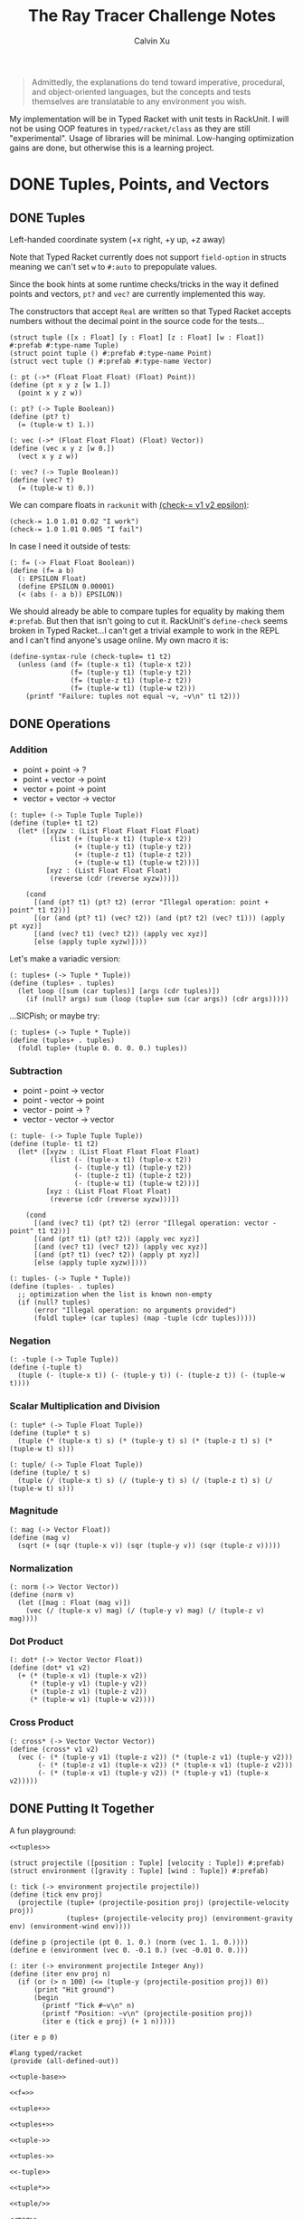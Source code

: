 #+STARTUP: show2levels
#+TITLE:     The Ray Tracer Challenge Notes
#+AUTHOR:    Calvin Xu
#+EMAIL:     calvinxu806@gmail.com

#+begin_quote
Admittedly, the explanations do tend toward imperative, procedural, and object-oriented languages, but the concepts and tests themselves are translatable to any environment you wish.
#+end_quote

My implementation will be in Typed Racket with unit tests in RackUnit. I will not be using OOP features in ~typed/racket/class~ as they are still "experimental". Usage of libraries will be minimal. Low-hanging optimization gains are done, but otherwise this is a learning project.

* DONE Tuples, Points, and Vectors
:PROPERTIES:
:ACTIVATED: [2022-07-30]
:END:
** DONE Tuples
:PROPERTIES:
:ACTIVATED: [2022-07-30]
:END:
Left-handed coordinate system (+x right, +y up, +z away)

Note that Typed Racket currently does not support ~field-option~ in structs meaning we can't set ~w~ to ~#:auto~ to prepopulate values.

Since the book hints at some runtime checks/tricks in the way it defined points and vectors, ~pt?~ and ~vec?~ are currently implemented this way.

The constructors that accept ~Real~ are written so that Typed Racket accepts numbers without the decimal point in the source code for the tests...

#+NAME: tuple-base
#+BEGIN_SRC racket :noweb yes
(struct tuple ([x : Float] [y : Float] [z : Float] [w : Float]) #:prefab #:type-name Tuple)
(struct point tuple () #:prefab #:type-name Point)
(struct vect tuple () #:prefab #:type-name Vector)

(: pt (->* (Float Float Float) (Float) Point))
(define (pt x y z [w 1.])
  (point x y z w))

(: pt? (-> Tuple Boolean))
(define (pt? t)
  (= (tuple-w t) 1.))

(: vec (->* (Float Float Float) (Float) Vector))
(define (vec x y z [w 0.])
  (vect x y z w))

(: vec? (-> Tuple Boolean))
(define (vec? t)
  (= (tuple-w t) 0.))
#+END_SRC

We can compare floats in ~rackunit~ with [[https://docs.racket-lang.org/rackunit/api.html#(def._((lib._rackunit/main..rkt)._check-~3d))][(check-= v1 v2 epsilon)]]:

#+begin_example
(check-= 1.0 1.01 0.02 "I work")
(check-= 1.0 1.01 0.005 "I fail")
#+end_example

In case I need it outside of tests:

#+NAME: f=
#+BEGIN_SRC racket :noweb yes
(: f= (-> Float Float Boolean))
(define (f= a b)
  (: EPSILON Float)
  (define EPSILON 0.00001)
  (< (abs (- a b)) EPSILON))
#+END_SRC

We should already be able to compare tuples for equality by making them ~#:prefab~. But then that isn't going to cut it. RackUnit's ~define-check~ seems broken in Typed Racket...I can't get a trivial example to work in the REPL and I can't find anyone's usage online. My own macro it is:

#+NAME: check-tuple=
#+BEGIN_SRC racket :noweb yes
(define-syntax-rule (check-tuple= t1 t2)
  (unless (and (f= (tuple-x t1) (tuple-x t2))
               (f= (tuple-y t1) (tuple-y t2))
               (f= (tuple-z t1) (tuple-z t2))
               (f= (tuple-w t1) (tuple-w t2)))
    (printf "Failure: tuples not equal ~v, ~v\n" t1 t2)))
#+END_SRC

** DONE Operations
:PROPERTIES:
:ACTIVATED: [2022-07-30]
:END:
*** Addition
- point + point -> ?
- point + vector -> point
- vector + point -> point
- vector + vector -> vector

#+NAME: tuple+
#+BEGIN_SRC racket :noweb yes
(: tuple+ (-> Tuple Tuple Tuple))
(define (tuple+ t1 t2)
  (let* ([xyzw : (List Float Float Float Float)
          (list (+ (tuple-x t1) (tuple-x t2))
                (+ (tuple-y t1) (tuple-y t2))
                (+ (tuple-z t1) (tuple-z t2))
                (+ (tuple-w t1) (tuple-w t2)))]
         [xyz : (List Float Float Float)
          (reverse (cdr (reverse xyzw)))])

    (cond
      [(and (pt? t1) (pt? t2) (error "Illegal operation: point + point" t1 t2))]
      [(or (and (pt? t1) (vec? t2)) (and (pt? t2) (vec? t1))) (apply pt xyz)]
      [(and (vec? t1) (vec? t2)) (apply vec xyz)]
      [else (apply tuple xyzw)])))
#+END_SRC

Let's make a variadic version:

#+BEGIN_SRC racket :noweb yes
(: tuples+ (-> Tuple * Tuple))
(define (tuples+ . tuples)
  (let loop ([sum (car tuples)] [args (cdr tuples)])
    (if (null? args) sum (loop (tuple+ sum (car args)) (cdr args)))))
#+END_SRC

...SICPish; or maybe try:

#+NAME: tuples+
#+BEGIN_SRC racket :noweb yes
(: tuples+ (-> Tuple * Tuple))
(define (tuples+ . tuples)
  (foldl tuple+ (tuple 0. 0. 0. 0.) tuples))
#+END_SRC

*** Subtraction
- point - point -> vector
- point - vector -> point
- vector - point -> ?
- vector - vector -> vector

#+NAME: tuple-
#+BEGIN_SRC racket :noweb yes
(: tuple- (-> Tuple Tuple Tuple))
(define (tuple- t1 t2)
  (let* ([xyzw : (List Float Float Float Float)
          (list (- (tuple-x t1) (tuple-x t2))
                (- (tuple-y t1) (tuple-y t2))
                (- (tuple-z t1) (tuple-z t2))
                (- (tuple-w t1) (tuple-w t2)))]
         [xyz : (List Float Float Float)
          (reverse (cdr (reverse xyzw)))])

    (cond
      [(and (vec? t1) (pt? t2) (error "Illegal operation: vector - point" t1 t2))]
      [(and (pt? t1) (pt? t2)) (apply vec xyz)]
      [(and (vec? t1) (vec? t2)) (apply vec xyz)]
      [(and (pt? t1) (vec? t2)) (apply pt xyz)]
      [else (apply tuple xyzw)])))
#+END_SRC

#+NAME: tuples-
#+BEGIN_SRC racket :noweb yes
(: tuples- (-> Tuple * Tuple))
(define (tuples- . tuples)
  ;; optimization when the list is known non-empty
  (if (null? tuples)
      (error "Illegal operation: no arguments provided")
      (foldl tuple+ (car tuples) (map -tuple (cdr tuples)))))
#+END_SRC

*** Negation
#+NAME: -tuple
#+BEGIN_SRC racket :noweb yes
(: -tuple (-> Tuple Tuple))
(define (-tuple t)
  (tuple (- (tuple-x t)) (- (tuple-y t)) (- (tuple-z t)) (- (tuple-w t))))
#+END_SRC

*** Scalar Multiplication and Division
#+NAME: tuple*
#+BEGIN_SRC racket :noweb yes
(: tuple* (-> Tuple Float Tuple))
(define (tuple* t s)
  (tuple (* (tuple-x t) s) (* (tuple-y t) s) (* (tuple-z t) s) (* (tuple-w t) s)))
#+END_SRC

#+NAME: tuple/
#+BEGIN_SRC racket :noweb yes
(: tuple/ (-> Tuple Float Tuple))
(define (tuple/ t s)
  (tuple (/ (tuple-x t) s) (/ (tuple-y t) s) (/ (tuple-z t) s) (/ (tuple-w t) s)))
#+END_SRC

*** Magnitude
#+NAME: mag
#+BEGIN_SRC racket :noweb yes
(: mag (-> Vector Float))
(define (mag v)
  (sqrt (+ (sqr (tuple-x v)) (sqr (tuple-y v)) (sqr (tuple-z v)))))
#+END_SRC

*** Normalization
#+NAME: norm
#+BEGIN_SRC racket :noweb yes
(: norm (-> Vector Vector))
(define (norm v)
  (let ([mag : Float (mag v)])
    (vec (/ (tuple-x v) mag) (/ (tuple-y v) mag) (/ (tuple-z v) mag))))
#+END_SRC

*** Dot Product
#+NAME: dot*
#+BEGIN_SRC racket :noweb yes
(: dot* (-> Vector Vector Float))
(define (dot* v1 v2)
  (+ (* (tuple-x v1) (tuple-x v2))
     (* (tuple-y v1) (tuple-y v2))
     (* (tuple-z v1) (tuple-z v2))
     (* (tuple-w v1) (tuple-w v2))))
#+END_SRC

*** Cross Product
#+NAME: cross*
#+BEGIN_SRC racket :noweb yes
(: cross* (-> Vector Vector Vector))
(define (cross* v1 v2)
  (vec (- (* (tuple-y v1) (tuple-z v2)) (* (tuple-z v1) (tuple-y v2)))
       (- (* (tuple-z v1) (tuple-x v2)) (* (tuple-x v1) (tuple-z v2)))
       (- (* (tuple-x v1) (tuple-y v2)) (* (tuple-y v1) (tuple-x v2)))))
#+END_SRC

** DONE Putting It Together
:PROPERTIES:
:ACTIVATED: [2022-07-31]
:END:
A fun playground:

#+BEGIN_SRC racket :noweb yes
<<tuples>>

(struct projectile ([position : Tuple] [velocity : Tuple]) #:prefab)
(struct environment ([gravity : Tuple] [wind : Tuple]) #:prefab)

(: tick (-> environment projectile projectile))
(define (tick env proj)
  (projectile (tuple+ (projectile-position proj) (projectile-velocity proj))
              (tuples+ (projectile-velocity proj) (environment-gravity env) (environment-wind env))))

(define p (projectile (pt 0. 1. 0.) (norm (vec 1. 1. 0.))))
(define e (environment (vec 0. -0.1 0.) (vec -0.01 0. 0.)))

(: iter (-> environment projectile Integer Any))
(define (iter env proj n)
  (if (or (> n 100) (<= (tuple-y (projectile-position proj)) 0))
      (print "Hit ground")
      (begin
        (printf "Tick #~v\n" n)
        (printf "Position: ~v\n" (projectile-position proj))
        (iter e (tick e proj) (+ 1 n)))))

(iter e p 0)
#+END_SRC

#+RESULTS:
#+begin_example
Tick #0
Position: '#s((point tuple 4) 0.0 1.0 0.0 1.0)
Tick #1
Position: '#s((point tuple 4) 0.7071067811865475 1.7071067811865475 0.0 1.0)
Tick #2
Position: '#s((point tuple 4) 1.404213562373095 2.314213562373095 0.0 1.0)
Tick #3
Position: '#s((point tuple 4) 2.0913203435596426 2.821320343559642 0.0 1.0)
Tick #4
Position: '#s((point tuple 4) 2.7684271247461902 3.2284271247461898 0.0 1.0)
Tick #5
Position: '#s((point tuple 4) 3.4355339059327377 3.5355339059327373 0.0 1.0)
Tick #6
Position: '#s((point tuple 4) 4.092640687119285 3.7426406871192848 0.0 1.0)
Tick #7
Position: '#s((point tuple 4) 4.739747468305833 3.849747468305832 0.0 1.0)
Tick #8
Position: '#s((point tuple 4) 5.37685424949238 3.85685424949238 0.0 1.0)
Tick #9
Position: '#s((point tuple 4) 6.003961030678928 3.7639610306789275 0.0 1.0)
Tick #10
Position: '#s((point tuple 4) 6.621067811865475 3.571067811865475 0.0 1.0)
Tick #11
Position: '#s((point tuple 4) 7.228174593052023 3.2781745930520225 0.0 1.0)
Tick #12
Position: '#s((point tuple 4) 7.82528137423857 2.88528137423857 0.0 1.0)
Tick #13
Position: '#s((point tuple 4) 8.412388155425118 2.3923881554251176 0.0 1.0)
Tick #14
Position: '#s((point tuple 4) 8.989494936611665 1.7994949366116653 0.0 1.0)
Tick #15
Position: '#s((point tuple 4) 9.556601717798213 1.1066017177982128 0.0 1.0)
Tick #16
Position: '#s((point tuple 4) 10.11370849898476 0.3137084989847604 0.0 1.0)
"Hit ground"
#+end_example

#+NAME: tuples
#+BEGIN_SRC racket :noweb yes :tangle tuples.rkt
#lang typed/racket
(provide (all-defined-out))

<<tuple-base>>

<<f=>>

<<tuple+>>

<<tuples+>>

<<tuple->>

<<tuples->>

<<-tuple>>

<<tuple*>>

<<tuple/>>

<<mag>>

<<norm>>

<<dot*>>

<<cross*>>
#+END_SRC

#+BEGIN_SRC racket :noweb yes :tangle tests/tuples-test.rkt
#lang typed/racket
(require typed/rackunit
         typed/rackunit/text-ui
         "../tuples.rkt")

(define-syntax-rule (check-tuple= t1 t2)
  (unless (and (f= (tuple-x t1) (tuple-x t2))
               (f= (tuple-y t1) (tuple-y t2))
               (f= (tuple-z t1) (tuple-z t2))
               (f= (tuple-w t1) (tuple-w t2)))
    (printf "Failure: tuples not equal ~v, ~v\n" t1 t2)))

(define tuples-test
  (test-suite
   "Tuples, Points, and Vectors"
   (test-case "tuple-base"
              (define a (tuple 4.3 -4.2 3.1 1.0))
              (check-equal? (tuple-x a) 4.3)
              (check-equal? (tuple-y a) -4.2)
              (check-equal? (tuple-z a) 3.1)
              (check-equal? (tuple-w a) 1.0)
              (check-true (pt? a))
              (check-false (vec? a))
              (define b (tuple 4.3 -4.2 3.1 0.0))
              (check-equal? (tuple-x b) 4.3)
              (check-equal? (tuple-y b) -4.2)
              (check-equal? (tuple-z b) 3.1)
              (check-equal? (tuple-w b) 0.0)
              (check-false (pt? b))
              (check-true (vec? b))
              (define c (pt 4. -4. 3.))
              (check-tuple= c (tuple 4. -4. 3. 1.))
              (define d (vec 4. -4. 3.))
              (check-tuple= d (tuple 4. -4. 3. 0.)))
   (test-case "addition"
              (check-tuple= (tuple+ (tuple 3. -2. 5. 1.) (tuple -2. 3. 1. 0.)) (tuple 1. 1. 6. 1.))
              (check-tuple= (tuples+ (tuple 3. -2. 5. 1.)) (tuple 3. -2. 5. 1.))
              (check-tuple= (tuples+ (tuple 3. -2. 5. 1.) (tuple -2. 3. 1. 0.)) (tuple 1. 1. 6. 1.))
              (check-tuple= (tuples+ (tuple 3. -2. 5. 1.) (tuple -2. 3. 1. 0.) (tuple 1. 1. 1. 0.))
                            (tuple 2. 2. 7. 1.)))
   (test-case "subtraction"
              (check-tuple= (tuple- (pt 3. 2. 1.) (pt 5. 6. 7.)) (vec -2. -4. -6.))
              (check-tuple= (tuples- (tuple 3. -2. 5. 1.)) (tuple 3. -2. 5. 1.))
              (check-tuple= (tuples- (tuple 3. -2. 5. 1.) (tuple -2. 3. 1. 0.)) (tuple 5. -5. 4. 1.))
              (check-tuple= (tuples- (tuple 3. -2. 5. 1.) (tuple -2. 3. 1. 0.) (tuple 1. 1. 1. 1.))
                            (tuple 4. -6. 3. 0.)))
   (test-case "negation"
              (check-tuple= (tuple- (vec 0. 0. 0.) (vec 1. -2. 3.)) (vec -1. 2. -3.))
              (check-tuple= (-tuple (tuple 1. -2. 3. -4.)) (tuple -1. 2. -3. 4.)))
   (test-case "multiplication and division"
              (define a (tuple 1. -2. 3. -4.))
              (check-tuple= (tuple* a 3.5) (tuple 3.5 -7.0 10.5 -14.0))
              (check-tuple= (tuple* a 0.5) (tuple 0.5 -1.0 1.5 -2.0))
              (check-tuple= (tuple/ (tuple 1.0 -2. 3.0 -4.) 2.) (tuple 0.5 -1. 1.5 -2.)))
   (test-case "magnitude"
              (check-= (mag (vec 1. 0. 0.)) 1. 0.00001)
              (check-= (mag (vec 0. 1. 0.)) 1. 0.00001)
              (check-= (mag (vec 0. 0. 1.)) 1. 0.00001)
              (check-= (mag (vec 1. 2. 3.)) (sqrt 14.) 0.00001)
              (check-= (mag (vec -1. -2. -3.)) (sqrt 14.) 0.00001))
   (test-case "normalization"
              (check-tuple= (norm (vec 4. 0. 0.)) (vec 1. 0. 0.))
              (check-tuple= (norm (vec 1. 2. 3.)) (vec 0.26726 0.53452 0.80178)))
   (test-case "dot product" (check-= (dot* (vec 1. 2. 3.) (vec 2. 3. 4.)) 20. 0.00001))
   (test-case "cross product"
              (check-tuple= (cross* (vec 1. 2. 3.) (vec 2. 3. 4.)) (vec -1. 2. -1.))
              (check-tuple= (cross* (vec 2. 3. 4.) (vec 1. 2. 3.)) (vec 1. -2. 1.)))))

(run-tests tuples-test)
#+END_SRC

* DONE Drawing on a Canvas
:PROPERTIES:
:ACTIVATED: [2022-08-02]
:END:
** DONE Representing Colors
#+NAME: color-base
#+BEGIN_SRC racket :noweb yes
(struct color ([r : Float] [g : Float] [b : Float]) #:prefab #:type-name Color)

(: color->string (->* (Color) (Exact-Nonnegative-Integer) String))
(define (color->string color [max_color_val 255])
  (: scale (-> Float Integer))
  (define (scale frac)
    (exact-round (cast (* (max 0 (min 1.0 frac)) max_color_val) Float)))
  (string-append (number->string (scale (color-r color)))
                 " "
                 (number->string (scale (color-g color)))
                 " "
                 (number->string (scale (color-b color)))
                 " "))
#+END_SRC

#+NAME: check-color=
#+BEGIN_SRC racket :noweb yes
(define-syntax-rule (check-color= c1 c2)
  (unless (and (f= (color-r c1) (color-r c2))
               (f= (color-g c1) (color-g c2))
               (f= (color-b c1) (color-b c2)))
    (printf "Failure: colors not equal ~v, ~v\n" c1 c2)))
#+END_SRC

** DONE Implementing Color Operations
I'd rather not reuse the tuple implementations...
#+NAME: color-ops
#+BEGIN_SRC racket :noweb yes
(: color-op (-> (-> Float Float * Float) Color Color Color))
(define (color-op op c1 c2)
  (color (op (color-r c1) (color-r c2))
         (op (color-g c1) (color-g c2))
         (op (color-b c1) (color-b c2))))

(: color+ (-> Color Color Color))
(define (color+ c1 c2)
  (color-op + c1 c2))

(: color- (-> Color Color Color))
(define (color- c1 c2)
  (color-op - c1 c2))

(: color* (-> Color (U Color Float) Color))
(define (color* c arg)
  (color-op * c (if (color? arg) arg (color arg arg arg))))
#+END_SRC

** DONE Creating a Canvas
I got very tempted by  ~math/array~, but it might be more educational to build my own:

#+NAME: canvas-base
#+BEGIN_SRC racket :noweb yes
(struct _canvas
  ([width : Exact-Positive-Integer]
   [height : Exact-Positive-Integer]
   [pixels : (Mutable-Vectorof Color)]) #:prefab #:type-name Canvas)

(: canvas-width (-> Canvas Exact-Positive-Integer))
(define (canvas-width canvas)
  (_canvas-width canvas))

(: canvas-height (-> Canvas Exact-Positive-Integer))
(define (canvas-height canvas)
  (_canvas-height canvas))

(: canvas-pixels (-> Canvas (Mutable-Vectorof Color)))
(define (canvas-pixels canvas)
  (_canvas-pixels canvas))

(: canvas (-> Exact-Positive-Integer Exact-Positive-Integer Canvas))
(define (canvas width height)
  (_canvas width height (make-vector (* width height) (color 0. 0. 0.))))

(: pixel-at (-> Canvas Exact-Nonnegative-Integer Exact-Nonnegative-Integer Color))
(define (pixel-at canvas x y)
  (if (or (>= x (canvas-width canvas)) (>= y (canvas-height canvas)))
      (error "Illegal operation: access pixel out of bounds" x y)
      (vector-ref (canvas-pixels canvas) (+ (* y (canvas-width canvas)) x))))

(: set-pixel! (-> Canvas Exact-Nonnegative-Integer Exact-Nonnegative-Integer Color Void))
(define (set-pixel! canvas x y color)
  (if (or (>= x (canvas-width canvas)) (>= y (canvas-height canvas)))
      (error "Illegal operation: set pixel out of bounds" x y)
      (vector-set! (canvas-pixels canvas) (+ (* y (canvas-width canvas)) x) color)))
#+END_SRC

** DONE Saving a Canvas
PPM format specs: http://netpbm.sourceforge.net/doc/ppm.html

The following is very bad because I couldn't figure out a functional way of doing this.

#+NAME: canvas-save
#+BEGIN_SRC racket :noweb yes
(: serialize-canvas (->* (Canvas) (Exact-Nonnegative-Integer) String))
(define (serialize-canvas canvas [max_color_val 255])
  (define header
    (string-append "P3\n"
                   (number->string (canvas-width canvas))
                   " "
                   (number->string (canvas-height canvas))
                   "\n"
                   (number->string max_color_val)
                   "\n"))
  (define bitmap (vector-map (lambda ([x : Color]) (color->string x max_color_val)) (canvas-pixels canvas)))
  ;; color->string always adds whitespace at end
  ;; replace appropriate whitespaces with newlines
  (begin
    (let ([PIXELS_PER_ROW 6] [n (* (canvas-width canvas) (canvas-height canvas))])
      (for ([i (in-range n)])
        (when (or (= (add1 i) n) (= 0 (remainder (add1 i) PIXELS_PER_ROW)))
          (let ([curr (vector-ref bitmap i)])
            (vector-set! bitmap
                         i
                         (string-append (substring curr 0 (sub1 (string-length curr))) "\n"))))))
    (string-append header (string-append* (vector->list bitmap)))))

(: save-canvas (-> Canvas String Void))
(define (save-canvas canvas filename)
  (let ([out (open-output-file filename #:mode 'text #:exists 'replace)])
    (display (serialize-canvas canvas) out)
    (close-output-port out)))
#+END_SRC

#+BEGIN_SRC racket :noweb yes
#lang typed/racket
<<tuple-base>>
<<color-base>>
<<color-ops>>
<<canvas-base>>
<<canvas-save>>

(define c (canvas 5 3))
(set-pixel! c 0 0 (color 1.5 0 0))
(set-pixel! c 2 1 (color 0 0.5 0))
(set-pixel! c 4 2 (color -0.5 0 1))

(serialize-canvas c)
(save-canvas c "test.ppm")
#+END_SRC

#+RESULTS:
: "P3\n5 3\n255\n255 0 0 0 0 0 0 0 0 0 0 0 0 0 0 0 0 0\n0 0 0 0 128 0 0 0 0 0 0 0 0 0 0 0 0 0\n0 0 0 0 0 0 0 0 255\n"

** DONE Putting It Together
#+BEGIN_SRC racket :noweb yes
<<tuples>>
<<color-base>>
<<color-ops>>
<<canvas-base>>
<<canvas-save>>

(struct projectile ([position : Tuple] [velocity : Tuple]) #:prefab)
(struct environment ([gravity : Tuple] [wind : Tuple]) #:prefab)

(: tick (-> environment projectile projectile))
(define (tick env proj)
  (projectile (tuple+ (projectile-position proj) (projectile-velocity proj))
              (tuples+ (projectile-velocity proj) (environment-gravity env) (environment-wind env))))

(define p (projectile (pt 0. 1. 0.) (tuple* (norm (vec 1. 1.8 0.)) 11.25)))
(define e (environment (vec 0. -0.1 0.) (vec -0.01 0. 0.)))
(define c (canvas 900 550))

(: iter (-> environment projectile Canvas Integer Any))
(define (iter env proj canvas n)
  (if (or (> n 200) (<= (tuple-y (projectile-position proj)) 0))
      (begin
        (print "Hit ground")
        (save-canvas canvas "test.ppm"))
      (begin
        (printf "Tick #~v\n" n)
        (let ([position (projectile-position proj)]
              [flip (lambda ([y : Integer]) (- (canvas-height canvas) y))])
          (printf "Position: ~v\n" position)
          (set-pixel! canvas
                      (assert (max 0 (exact-round (tuple-x position))) nonnegative-integer?)
                      (assert (max 0 (flip (exact-round (tuple-y position)))) nonnegative-integer?)
                      (color 1. 0. 0.)))
        (iter e (tick e proj) canvas (+ 1 n)))))

(iter e p c 0)
#+END_SRC

#+NAME: canvas
#+BEGIN_SRC racket :noweb yes :tangle canvas.rkt
#lang typed/racket
(provide (except-out (all-defined-out) color-op))
(require "tuples.rkt")

<<color-base>>

<<check-color=>>

<<color-ops>>

<<canvas-base>>

<<canvas-save>>
#+END_SRC

#+BEGIN_SRC racket :noweb yes :tangle tests/canvas-test.rkt
#lang typed/racket
(require typed/rackunit
         typed/rackunit/text-ui
         "../tuples.rkt"
         "../canvas.rkt")

<<check-tuple=>>

(define canvas-test
  (test-suite
   "Drawing on a Canvas"
   (test-case "define color"
              (define c (color -0.5 0.4 1.7))
              (check-equal? (color-r c) -0.5)
              (check-equal? (color-g c) 0.4)
              (check-equal? (color-b c) 1.7))
   (test-case "add color"
              (define c1 (color 0.9 0.6 0.75))
              (define c2 (color 0.7 0.1 0.25))
              (check-color= (color+ c1 c2) (color 1.6 0.7 1.0)))
   (test-case "subtract color"
              (define c1 (color 0.9 0.6 0.75))
              (define c2 (color 0.7 0.1 0.25))
              (check-color= (color- c1 c2) (color 0.2 0.5 0.5)))
   (test-case "multiply color"
              (define c (color 0.2 0.3 0.4))
              (check-color= (color* c 2.) (color 0.4 0.6 0.8))
              (define c1 (color 1. 0.2 0.4))
              (define c2 (color 0.9 1. 0.1))
              (check-color= (color* c1 c2) (color 0.9 0.2 0.04)))
   (test-case "color to string"
              (define c (color 0.2 0.3 0.4))
              (check-equal? (color->string c) "51 76 102 "))
   (test-case "create and access canvas"
              (define c (canvas 10 20))
              (check-equal? (canvas-width c) 10)
              (check-equal? (canvas-height c) 20)
              (define red (color 1. 0. 0.))
              (set-pixel! c 2 3 red)
              (check-equal? (pixel-at c 2 3) red))
   (test-case
    "save canvas to ppm file"
    (define c (canvas 5 3))
    (set-pixel! c 0 0 (color 1.5 0. 0.))
    (set-pixel! c 2 1 (color 0. 0.5 0.))
    (set-pixel! c 4 2 (color -0.5 0. 1.))
    (check-equal?
     (serialize-canvas c)
     "P3\n5 3\n255\n255 0 0 0 0 0 0 0 0 0 0 0 0 0 0 0 0 0\n0 0 0 0 128 0 0 0 0 0 0 0 0 0 0 0 0 0\n0 0 0 0 0 0 0 0 255\n"))))

(run-tests canvas-test)
#+END_SRC

* DONE Matrices
:PROPERTIES:
:ACTIVATED: [2022-08-05]
:END:
** DONE Creating a Matrix
It might be a good idea to use ~FlVector~, but I still want to try multidimensional vectors...

#+NAME: matrix-base
#+BEGIN_SRC racket :noweb yes
(define-type Matrix (Immutable-Vectorof (Immutable-Vectorof Float)))

(: mat
   (-> Exact-Nonnegative-Integer
       Exact-Nonnegative-Integer
       (Immutable-Vectorof (Immutable-Vectorof Float))
       Matrix))
(define (mat m n rows)
  (if (and (= m (vector-length rows))
           (andmap (lambda ([x : Integer]) (= x n)) (vector->list (vector-map vector-length rows))))
      rows
      (error "Illegal operation: input not m by n 2D immutable vector" rows)))

(: mat-m (-> Matrix Exact-Nonnegative-Integer))
(define (mat-m mat)
  (vector-length mat))

(: mat-n (-> Matrix Exact-Nonnegative-Integer))
(define (mat-n mat)
  (vector-length (vector-ref mat 0)))

(: mat-entry (-> Matrix Exact-Nonnegative-Integer Exact-Nonnegative-Integer Float))
(define (mat-entry mat m n)
  (if (or (>= m (mat-m mat)) (>= n (mat-n mat)))
      (error "Illegal operation: access matrix element out of bounds")
      (vector-ref (vector-ref mat m) n)))

(: mat-row (-> Matrix Exact-Nonnegative-Integer (Immutable-Vectorof Float)))
(define (mat-row mat m)
  (vector-ref mat m))

(: mat-col (-> Matrix Exact-Nonnegative-Integer (Immutable-Vectorof Float)))
(define (mat-col mat n)
  (vector->immutable-vector
   (for/vector: : (Mutable-Vectorof Float)
                #:length (mat-m mat)
                ([row (in-vector mat)])
                (vector-ref row n))))

(: mat= (-> Matrix Matrix Boolean))
(define (mat= m1 m2)
  (for/and: : Boolean ([row1 (in-vector m1)] [row2 (in-vector m2)])
    (for/and: : Boolean ([col1 (in-vector row1)] [col2 (in-vector row2)])
      (f= col1 col2))))
#+END_SRC

A snippet to flatten a matrix into a 1D list if I ever need it.

#+BEGIN_SRC racket :noweb yes
(: flatten-mat (-> Matrix (Listof Float)))
(define (flatten-mat mat)
  (cast (flatten (vector->list (vector-map vector->list mat))) (Listof Float)))
#+END_SRC

** DONE Multiplying Matrices
#+NAME: build-matrix
#+BEGIN_SRC racket :noweb yes
(: build-matrix
   (-> Exact-Nonnegative-Integer
       Exact-Nonnegative-Integer
       (-> Exact-Nonnegative-Integer Exact-Nonnegative-Integer Float)
       Matrix))
(define (build-matrix m n f)
  (cast ((inst vector->immutable-vector (Immutable-Vectorof Float))
         (build-vector
          m
          (lambda ([row : Exact-Nonnegative-Integer])
            (vector->immutable-vector
             (build-vector n (lambda ([col : Exact-Nonnegative-Integer]) (f row col))))))) Matrix))
#+END_SRC

#+NAME: mat*
#+BEGIN_SRC racket :noweb yes
(: mat* (-> Matrix Matrix Matrix))
(define (mat* mat1 mat2)
  (: dot* (-> (Immutable-Vectorof Float) (Immutable-Vectorof Float) Float))
  (define (dot* v1 v2)
    (for/fold ([sum 0.]) ([x (in-vector v1)] [y (in-vector v2)])
      (+ sum (* x y))))
  (let ([m1 : Exact-Nonnegative-Integer (mat-m mat1)]
        [n1 : Exact-Nonnegative-Integer (mat-n mat1)]
        [m2 : Exact-Nonnegative-Integer (mat-m mat2)]
        [n2 : Exact-Nonnegative-Integer (mat-n mat2)])
    (if (= n1 m2)
        (build-matrix m1 n2
                      (lambda ([row : Exact-Nonnegative-Integer] [col : Exact-Nonnegative-Integer])
                        (dot* (mat-row mat1 row) (mat-col mat2 col))))
        (error "Illegal operation: multiply matrices with incompatible sizes" mat1 mat2))))
#+END_SRC

#+BEGIN_SRC racket :noweb yes
(: mat-t* (-> Matrix Tuple Tuple))
(define (mat-t* mat t)
  (: tuple->matrix (-> Tuple Matrix))
  (define (tuple->matrix t)
    (let ([rows : (Listof Float)
                (list (tuple-x t) (tuple-y t) (tuple-z t) (tuple-w t))])
      (build-matrix 4 1
                    (lambda ([row : Exact-Nonnegative-Integer] [col : Exact-Nonnegative-Integer])
                      ((inst list-ref Float) rows row)))))
  (: matrix->tuple (-> Matrix Tuple))
  (define (matrix->tuple m)
    (let ([x (mat-entry m 0 0)]
          [y (mat-entry m 1 0)]
          [z (mat-entry m 2 0)]
          [w (mat-entry m 3 0)])
      (cond
        [(= w 0) (vec x y z)]
        [(= w 1) (pt x y z)]
        [else (tuple x y z w)])))
  (matrix->tuple (mat* mat (tuple->matrix t))))
#+END_SRC

This code (matrix tuple multiplication) is on the hot path and is seems extremely inefficient. We will be multiplying 4x4 matrices with 4-tuples; let's just have a hard-coded version.

#+NAME: mat-t*
#+BEGIN_SRC racket :noweb yes
(: mat-t* (-> Matrix Tuple Tuple))
(define (mat-t* m t)
  (define-syntax-rule (dot* t1 t2)
    (+ (* (tuple-x t1) (tuple-x t2))
       (* (tuple-y t1) (tuple-y t2))
       (* (tuple-z t1) (tuple-z t2))
       (* (tuple-w t1) (tuple-w t2))))
  (: row->tuple (-> (Immutable-Vectorof Float) Tuple))
  (define (row->tuple row)
    (tuple (vector-ref row 0) (vector-ref row 1) (vector-ref row 2) (vector-ref row 3)))
  (tuple (dot* (row->tuple (mat-row m 0)) t)
         (dot* (row->tuple (mat-row m 1)) t)
         (dot* (row->tuple (mat-row m 2)) t)
         (dot* (row->tuple (mat-row m 3)) t)))
#+END_SRC

** DONE The Identity Matrix
#+NAME: id-mat
#+BEGIN_SRC racket :noweb yes
(: id-mat (-> Exact-Nonnegative-Integer Matrix))
(define (id-mat n)
  (build-matrix n
                n
                (lambda ([row : Exact-Nonnegative-Integer] [col : Exact-Nonnegative-Integer])
                  (if (= row col) 1. 0.))))
#+END_SRC

The book says we pretty much only use the 4*4 identity matrix, so I'll just write it out.

#+NAME: id-mat-4
#+BEGIN_SRC racket :noweb yes
(: id-mat-4 Matrix)
(define id-mat-4
  (mat 4 4 #[#[1. 0. 0. 0.] #[0. 1. 0. 0.] #[0. 0. 1. 0.] #[0. 0. 0. 1.]]))
#+END_SRC

** DONE Transposing Matrices
#+NAME: transpose
#+BEGIN_SRC racket :noweb yes
(: transpose (-> Matrix Matrix))
(define (transpose mat)
  (cast ((inst vector->immutable-vector (Immutable-Vectorof Float))
   (build-vector (mat-n mat) (lambda ([y : Exact-Nonnegative-Integer]) (mat-col mat y)))) Matrix))
#+END_SRC

** DONE Inverting Matrices
*** Spotting Submatrices
#+NAME: submat
#+BEGIN_SRC racket :noweb yes
(: submat (-> Matrix Exact-Nonnegative-Integer Exact-Nonnegative-Integer Matrix))
(define (submat mat row col)
  (let ([rows (vector-append (vector-take mat row) (vector-drop mat (add1 row)))])
    (cast
     (vector->immutable-vector
      (for/vector ([y (in-vector rows)])
        (vector->immutable-vector (vector-append (vector-take y col) (vector-drop y (add1 col))))))
     Matrix)))
#+END_SRC
Had to cast in the end despite trying all kind of ways to convince the typechecker...

*** Calculating the Determinant
Cofactor expansion; refer to https://textbooks.math.gatech.edu/ila/determinants-cofactors.html; note that it refers to submatrices as minors instead of their determinant.
#+NAME: det
#+BEGIN_SRC racket :noweb yes
(: det-2 (-> Matrix Float))
(define (det-2 mat)
  (- (* (mat-entry mat 0 0) (mat-entry mat 1 1)) (* (mat-entry mat 0 1) (mat-entry mat 1 0))))

(: det (-> Matrix Float))
(define (det mat)
  (cond
    [(and (= (mat-m mat) 2) (= (mat-n mat) 2)) (det-2 mat)]
    [else
     (for/fold ([sum : Float 0.] [col : Exact-Nonnegative-Integer 0] #:result sum)
               ([elem (in-vector (mat-row mat 0))])
       (values
        (+ sum (* elem ((if (even? col) identity -) (det (submat mat 0 col)))))
        (add1 col)))]))
#+END_SRC

*** Implementing Inversion
We need a matrix of cofactors, so we'll implement ~cofactor~ even though we didn't do it for ~det~:
#+NAME: cofactor
#+BEGIN_SRC racket :noweb yes
(: cofactor (-> Matrix Exact-Nonnegative-Integer Exact-Nonnegative-Integer Float))
(define (cofactor mat row col)
  (if (or (>= row (mat-m mat)) (>= col (mat-n mat)))
      (error "Illegal operation: calculate cofactor out of bounds" mat row col)
      ((if (even? (+ row col)) identity -) (det (submat mat row col)))))
#+END_SRC

#+NAME: inverse
#+BEGIN_SRC racket :noweb yes
(: inverse (-> Matrix Matrix))
(define (inverse mat)
  (let ([m (mat-m mat)] [n (mat-n mat)] [determinant (det mat)])
    (if (or (not (= m n)) (= 0. determinant))
        (error "Illegal operation: matrix cannot be inverted" mat)
        (transpose (build-matrix
                    n
                    n
                    (lambda ([row : Exact-Nonnegative-Integer] [col : Exact-Nonnegative-Integer])
                      (/ (cofactor mat row col) determinant)))))))
#+END_SRC

** DONE Putting It Together
#+BEGIN_SRC racket :noweb yes
<<tuples>>
<<matrix-base>>
<<build-matrix>>
<<mat*>>
<<mat-t*>>
<<id-mat>>
<<id-mat-4>>
<<transpose>>
<<submat>>
<<det>>
<<cofactor>>
<<inverse>>

;; Q: What happens when you invert the identity matrix?
;; A: You get the identity matrix back
(inverse (id-mat 5))
;; Q: What do you get when you multiply a matrix by its inverse?
;; A: You get the identity matrix
(define a (mat 4 4 #[#[8. -5. 9. 2.] #[7. 5. 6. 1.] #[-6. 0. 9. 6.] #[-3. 0. -9. -4.]]))
(mat* a (inverse a))
;; Q: Is there any difference between the inverse of the transpose of a matrix, and the transpose of the inverse?
;; A: No
(inverse (transpose a))
(transpose (inverse a))

(define b (mat 4 4 #[#[-5. 2. 6. -8.] #[1. -5. 1. 8.] #[7. 7. -6. -7.] #[1. -3. 7. 4.]]))
(define c (mat 4 4 #[#[6. 4. 4. 4.] #[5. 5. 7. 6.] #[4. -9. 3. -7.] #[9. 1. 7. -6.]]))
;; associative
(mat* a (mat* b c))
(mat* (mat* a b) c)
;; non-commutative
(mat* a b)
(mat* b a)

(* (det b) (det c))
(det (mat* b c))
(det (mat* c b))
(* (det a) (det b) (det c))
(det (mat* a (mat* b c)))
(det (mat* b (mat* a c)))
(det (mat* c (mat* b a)))

(det id-mat-4)
#+END_SRC

#+RESULTS:
#+begin_example
'#(#(1.0 -0.0 0.0 -0.0 0.0) #(-0.0 1.0 -0.0 0.0 -0.0) #(0.0 -0.0 1.0 -0.0 0.0) #(-0.0 0.0 -0.0 1.0 -0.0) #(0.0 -0.0 0.0 -0.0 1.0))
'#(#(1.0 0.0 2.220446049250313e-16 4.440892098500626e-16) #(-2.220446049250313e-16 0.9999999999999998 -1.1102230246251565e-16 -2.220446049250313e-16) #(8.881784197001252e-16 8.881784197001252e-16 1.0 1.7763568394002505e-15) #(0.0 0.0 0.0 0.9999999999999991))
'#(#(-0.15384615384615385 -0.07692307692307693 0.358974358974359 -0.6923076923076923) #(-0.15384615384615385 0.12307692307692308 0.358974358974359 -0.6923076923076923) #(-0.28205128205128205 0.02564102564102564 0.4358974358974359 -0.7692307692307693) #(-0.5384615384615384 0.03076923076923077 0.9230769230769231 -1.9230769230769231))
'#(#(-0.15384615384615385 -0.07692307692307693 0.358974358974359 -0.6923076923076923) #(-0.15384615384615385 0.12307692307692308 0.358974358974359 -0.6923076923076923) #(-0.28205128205128205 0.02564102564102564 0.4358974358974359 -0.7692307692307693) #(-0.5384615384615384 0.03076923076923077 0.9230769230769231 -1.9230769230769231))
'#(#(-809.0 384.0 -338.0 1601.0) #(-196.0 -24.0 -76.0 418.0) #(648.0 1002.0 546.0 876.0) #(74.0 -494.0 -86.0 -1032.0))
'#(#(-809.0 384.0 -338.0 1601.0) #(-196.0 -24.0 -76.0 418.0) #(648.0 1002.0 546.0 876.0) #(74.0 -494.0 -86.0 -1032.0))
'#(#(20.0 98.0 3.0 -159.0) #(13.0 28.0 18.0 -54.0) #(99.0 33.0 -48.0 9.0) #(-52.0 -57.0 8.0 71.0))
'#(#(-38.0 35.0 93.0 60.0) #(-57.0 -30.0 -84.0 -29.0) #(162.0 0.0 114.0 13.0) #(-67.0 -20.0 18.0 25.0))
-1127840.0
-1127840.0
-1127840.0
659786400.0
659786400.0
659786400.0
659786400.0
1.0
#+end_example

#+NAME: matrix
#+BEGIN_SRC racket :noweb yes :tangle matrix.rkt
#lang typed/racket
(provide (except-out (all-defined-out) det-2))
(require "tuples.rkt")

<<matrix-base>>

<<build-matrix>>

<<mat*>>

<<mat-t*>>

<<id-mat>>

<<id-mat-4>>

<<transpose>>

<<submat>>

<<det>>

<<cofactor>>

<<inverse>>
#+END_SRC

#+BEGIN_SRC racket :noweb yes :tangle tests/matrix-test.rkt
#lang typed/racket
(require typed/rackunit
         typed/rackunit/text-ui
         "../tuples.rkt"
         "../matrix.rkt")

<<check-tuple=>>

(define matrix-test
  (test-suite
   "Matrices"
   (test-case
    "define matrix"
    (define m (mat 4 4 #[#[1. 2. 3. 4.] #[5.5 6.5 7.5 8.5] #[9. 10. 11. 12.] #[13.5 14.5 15.5 16.5]]))
    (check-equal? (mat-m m) 4)
    (check-equal? (mat-n m) 4)
    (check-equal? (mat-entry m 0 0) 1.)
    (check-equal? (mat-entry m 0 3) 4.)
    (check-equal? (mat-entry m 1 0) 5.5)
    (check-equal? (mat-entry m 1 2) 7.5)
    (check-equal? (mat-entry m 2 2) 11.)
    (check-equal? (mat-entry m 3 0) 13.5)
    (check-equal? (mat-entry m 3 2) 15.5)
    (define m2 (mat 2 2 #[#[-3. 5.] #[1. -2.]]))
    (check-equal? (mat-m m2) 2)
    (check-equal? (mat-n m2) 2)
    (check-equal? (mat-entry m2 0 0) -3.)
    (check-equal? (mat-entry m2 0 1) 5.)
    (check-equal? (mat-entry m2 1 0) 1.)
    (check-equal? (mat-entry m2 1 1) -2.)
    (define m3 (mat 3 3 #[#[-3. 5. 0.] #[1. -2. -7.] #[0. 1. 1.]]))
    (check-equal? (mat-m m3) 3)
    (check-equal? (mat-n m3) 3)
    (check-equal? (mat-entry m3 0 0) -3.)
    (check-equal? (mat-entry m3 1 1) -2.)
    (check-equal? (mat-entry m3 2 2) 1.))
   (test-case "compare matrix"
              (define a (mat 4 4 #[#[1. 2. 3. 4.] #[5. 6. 7. 8.] #[9. 8. 7. 6.] #[5. 4. 3. 2.]]))
              (define b (mat 4 4 #[#[1. 2. 3. 4.] #[5. 6. 7. 8.] #[9. 8. 7. 6.] #[5. 4. 3. 2.]]))
              (check-true (mat= a b))
              (define c (mat 4 4 #[#[2. 3. 4. 5.] #[6. 7. 8. 9.] #[8. 7. 6. 5.] #[4. 3. 2. 1.]]))
              (check-false (mat= a c)))
   (test-case "get matrix row and column"
              (define a (mat 4 4 #[#[1. 2. 3. 4.] #[5. 6. 7. 8.] #[9. 8. 7. 6.] #[5. 4. 3. 2.]]))
              (check-equal? (mat-row a 2) #[9. 8. 7. 6.])
              (check-equal? (mat-col a 1) #[2. 6. 8. 4.]))
   (test-case
    "multiply matrices"
    (define a (mat 4 4 #[#[1. 2. 3. 4.] #[5. 6. 7. 8.] #[9. 8. 7. 6.] #[5. 4. 3. 2.]]))
    (define b (mat 4 4 #[#[-2. 1. 2. 3.] #[3. 2. 1. -1.] #[4. 3. 6. 5.] #[1. 2. 7. 8.]]))
    (define c
      (mat 4 4 #[#[20. 22. 50. 48.] #[44. 54. 114. 108.] #[40. 58. 110. 102.] #[16. 26. 46. 42.]]))
    (check-true (mat= (mat* a b) c)))
   (test-case "multiply matrix by vector (tuple)"
              (define a (mat 4 4 #[#[1. 2. 3. 4.] #[2. 4. 4. 2.] #[8. 6. 4. 1.] #[0. 0. 0. 1.]]))
              (define b (tuple 1. 2. 3. 1.))
              (check-tuple= (mat-t* a b) (tuple 18. 24. 33. 1.)))
   (test-case "generate identity matrix" (check-true (mat= (id-mat 4) id-mat-4)))
   (test-case "multiply identity matrix"
              (define a (mat 4 4 #[#[0. 1. 2. 4.] #[1. 2. 4. 8.] #[2. 4. 8. 16.] #[4. 8. 16. 32.]]))
              (check-true (mat= (mat* a id-mat-4) a))
              (define b (tuple 1. 2. 3. 4.))
              (check-tuple= (mat-t* id-mat-4 b) b))
   (test-case "transpose matrices"
              (define a (mat 4 4 #[#[0. 9. 3. 0.] #[9. 8. 0. 8.] #[1. 8. 5. 3.] #[0. 0. 5. 8.]]))
              (define b (mat 4 4 #[#[0. 9. 1. 0.] #[9. 8. 8. 0.] #[3. 0. 5. 5.] #[0. 8. 3. 8.]]))
              (check-true (mat= (transpose a) b))
              (check-true (mat= (transpose b) a))
              (check-true (mat= (transpose id-mat-4) id-mat-4)))))

(define matrix-inversion-test
  (test-suite
   "Matrix Inversion"
   (test-case "find submatrices"
              (define a (mat 3 3 #[#[1. 5. 0.] #[-3. 2. 7.] #[0. 6. -3.]]))
              (define b (mat 2 2 #[#[-3. 2.] #[0. 6.]]))
              (check-true (mat= (submat a 0 2) b))
              (define c (mat 4 4 #[#[-6. 1. 1. 6.] #[-8. 5. 8. 6.] #[-1. 0. 8. 2.] #[-7. 1. -1. 1.]]))
              (define d (mat 3 3 #[#[-6. 1. 6.] #[-8. 8. 6.] #[-7. -1. 1.]]))
              (check-true (mat= (submat c 2 1) d)))
   (test-case "find cofactor"
              (define a (mat 3 3 #[#[3. 5. 0.] #[2. -1. -7.] #[6. -1. 5.]]))
              (check-equal? (cofactor a 0 0) -12.)
              (check-equal? (cofactor a 1 0) -25.))
   (test-case
    "find determinant of larger matrices"
    (define a (mat 3 3 #[#[1. 2. 6.] #[-5. 8. -4.] #[2. 6. 4.]]))
    (check-equal? (cofactor a 0 0) 56.)
    (check-equal? (cofactor a 0 1) 12.)
    (check-equal? (cofactor a 0 2) -46.)
    (check-equal? (det a) -196.)
    (define b (mat 4 4 #[#[-2. -8. 3. 5.] #[-3. 1. 7. 3.] #[1. 2. -9. 6.] #[-6. 7. 7. -9.]]))
    (check-equal? (cofactor b 0 0) 690.)
    (check-equal? (cofactor b 0 1) 447.)
    (check-equal? (cofactor b 0 2) 210.)
    (check-equal? (cofactor b 0 3) 51.)
    (check-equal? (det b) -4071.)
    (define c (mat 4 4 #[#[6. 4. 4. 4.] #[5. 5. 7. 6.] #[4. -9. 3. -7.] #[9. 1. 7. -6.]]))
    (check-equal? (det c) -2120.)
    (define d (mat 4 4 #[#[-4. 2. -2. -3.] #[9. 6. 2. 6.] #[0. -5. 1. -5.] #[0. 0. 0. 0.]]))
    (check-equal? (det d) 0.))
   (test-case
    "inverse matrix test 1"
    (define a (mat 4 4 #[#[-5. 2. 6. -8.] #[1. -5. 1. 8.] #[7. 7. -6. -7.] #[1. -3. 7. 4.]]))
    (define b (inverse a))
    (check-equal? (det a) 532.)
    (check-equal? (cofactor a 2 3) -160.)
    (check-= (mat-entry b 3 2) -160/532 0.00001)
    (check-equal? (cofactor a 3 2) 105.)
    (check-= (mat-entry b 2 3) 105/532 0.00001)
    (define c
      (mat 4
           4
           #[#[0.21805 0.45113 0.24060 -0.04511]
             #[-0.80827 -1.45677 -0.44361 0.52068]
             #[-0.07895 -0.22368 -0.05263 0.19737]
             #[-0.52256 -0.81391 -0.30075 0.30639]]))
    (check-true (mat= b c)))
   (test-case "inverse matrix test 2"
              (define a (mat 4 4 #[#[8. -5. 9. 2.] #[7. 5. 6. 1.] #[-6. 0. 9. 6.] #[-3. 0. -9. -4.]]))
              (define b
                (mat 4
                     4
                     #[#[-0.15385 -0.15385 -0.28205 -0.53846]
                       #[-0.07692 0.12308 0.02564 0.03077]
                       #[0.35897 0.35897 0.43590 0.92308]
                       #[-0.69231 -0.69231 -0.76923 -1.92308]]))
              (check-true (mat= (inverse a) b)))
   (test-case
    "inverse matrix test 3"
    (define a (mat 4 4 #[#[9. 3. 0. 9.] #[-5. -2. -6. -3.] #[-4. 9. 6. 4.] #[-7. 6. 6. 2.]]))
    (define b
      (mat 4
           4
           #[#[-0.04074 -0.07778 0.14444 -0.22222]
             #[-0.07778 0.03333 0.36667 -0.33333]
             #[-0.02901 -0.14630 -0.10926 0.12963]
             #[0.17778 0.06667 -0.26667 0.33333]]))
    (check-true (mat= (inverse a) b)))
   (test-case
    "multiply matrix product by inverse"
    (define a (mat 4 4 #[#[3. -9. 7. 3.] #[3. -8. 2. -9.] #[-4. 4. 4. 1.] #[-6. 5. -1. 1.]]))
    (define b (mat 4 4 #[#[8. 2. 2. 2.] #[3. -1. 7. 0.] #[7. 0. 5. 4.] #[6. -2. 0. 5.]]))
    (define c (mat* a b))
    (define d (mat* c (inverse b)))
    (check-true (mat= a d)))))

(run-tests matrix-test)
(run-tests matrix-inversion-test)
#+END_SRC

* NEXT Matrix Transformations
:PROPERTIES:
:ACTIVATED: [2022-08-09]
:END:
** DONE Translation
#+NAME: translate
#+BEGIN_SRC racket :noweb yes
(: translate (-> Float Float Float Matrix))
(define (translate x y z)
  (build-matrix 4
                4
                (lambda ([row : Exact-Nonnegative-Integer] [col : Exact-Nonnegative-Integer])
                  (cond
                    [(= row col) 1.]
                    [(and (= row 0) (= col 3)) x]
                    [(and (= row 1) (= col 3)) y]
                    [(and (= row 2) (= col 3)) z]
                    [else 0.]))))
#+END_SRC

** DONE Scaling
#+NAME: scale
#+BEGIN_SRC racket :noweb yes
(: scale (-> Float Float Float Matrix))
(define (scale x y z)
  (build-matrix 4
                4
                (lambda ([row : Exact-Nonnegative-Integer] [col : Exact-Nonnegative-Integer])
                  (cond
                    [(and (= row 0) (= col 0)) x]
                    [(and (= row 1) (= col 1)) y]
                    [(and (= row 2) (= col 2)) z]
                    [(and (= row 3) (= col 3)) 1.]
                    [else 0.]))))
#+END_SRC

** DONE Rotation
#+NAME: rotate
#+BEGIN_SRC racket :noweb yes
(: rotate (-> (U 'x 'y 'z) Float Matrix))
(define (rotate axis rad)
  (cond
    [(eq? axis 'x)
     (build-matrix 4
                   4
                   (lambda ([row : Exact-Nonnegative-Integer] [col : Exact-Nonnegative-Integer])
                     (cond
                       [(and (= row 0) (= col 0)) 1.]
                       [(and (= row 1) (= col 1)) (cos rad)]
                       [(and (= row 1) (= col 2)) (- (sin rad))]
                       [(and (= row 2) (= col 1)) (sin rad)]
                       [(and (= row 2) (= col 2)) (cos rad)]
                       [(and (= row 3) (= col 3)) 1.]
                       [else 0.])))]
    [(eq? axis 'y)
     (build-matrix 4
                   4
                   (lambda ([row : Exact-Nonnegative-Integer] [col : Exact-Nonnegative-Integer])
                     (cond
                       [(and (= row 0) (= col 0)) (cos rad)]
                       [(and (= row 0) (= col 2)) (sin rad)]
                       [(and (= row 1) (= col 1)) 1.]
                       [(and (= row 2) (= col 0)) (- (sin rad))]
                       [(and (= row 2) (= col 2)) (cos rad)]
                       [(and (= row 3) (= col 3)) 1.]
                       [else 0.])))]
    [(eq? axis 'z)
     (build-matrix 4
                   4
                   (lambda ([row : Exact-Nonnegative-Integer] [col : Exact-Nonnegative-Integer])
                     (cond
                       [(and (= row 0) (= col 0)) (cos rad)]
                       [(and (= row 0) (= col 1)) (- (sin rad))]
                       [(and (= row 1) (= col 0)) (sin rad)]
                       [(and (= row 1) (= col 1)) (cos rad)]
                       [(and (= row 2) (= col 2)) 1.]
                       [(and (= row 3) (= col 3)) 1.]
                       [else 0.])))]))
#+END_SRC

** TODO Shearing
** TODO Chaining Transformations
** TODO Putting It Together

#+NAME: transform
#+BEGIN_SRC racket :noweb yes :tangle transform.rkt
#lang typed/racket
(provide (all-defined-out))
(require "tuples.rkt")
(require "matrix.rkt")

<<translate>>

<<scale>>

<<rotate>>
#+END_SRC

#+BEGIN_SRC racket :noweb yes :tangle tests/transform-test.rkt
#lang typed/racket
(require typed/rackunit
         typed/rackunit/text-ui
         "../tuples.rkt"
         "../matrix.rkt"
         "../transform.rkt")

<<check-tuple=>>

(define transform-test
  (test-suite
   "Transformations"
   (test-suite "Translation"
               (test-case "Multiplying by a translation matrix"
                          (define t (translate 5. -3. 2.))
                          (define p (pt -3. 4. 5.))
                          (check-tuple= (mat-t* t p) (pt 2. 1. 7.)))
               (test-case "Multiplying by the inverse of a translate matrix"
                          (define t (translate 5. -3. 2.))
                          (define inv (inverse t))
                          (define p (pt -3. 4. 5.))
                          (check-tuple= (mat-t* inv p) (pt -8. 7. 3.)))
               (test-case "Translation does not affect vectors"
                          (define t (translate 5. -3. 2.))
                          (define v (vec -3. 4. 5.))
                          (check-tuple= (mat-t* t v) v)))
   (test-suite "scaling"
               (test-case "A scaling matrix applied to a point"
                          (define t (scale 2. 3. 4.))
                          (define p (pt -4. 6. 8.))
                          (check-tuple= (mat-t* t p) (pt -8. 18. 32.)))
               (test-case "A scaling matrix applied to a vector"
                          (define t (scale 2. 3. 4.))
                          (define v (vec -4. 6. 8.))
                          (check-tuple= (mat-t* t v) (vec -8. 18. 32.)))
               (test-case "Multiplying by the inverse of a scaling matrix"
                          (define t (scale 2. 3. 4.))
                          (define inv (inverse t))
                          (define v (vec -4. 6. 8.))
                          (check-tuple= (mat-t* inv v) (vec -2. 2. 2.)))
               (test-case "Reflection is scaling by a negative value"
                          (define t (scale -1. 1. 1.))
                          (define p (pt 2. 3. 4.))
                          (check-tuple= (mat-t* t p) (pt -2. 3. 4.))))
   (test-suite
    "rotation"
    (test-case "Rotating a point around the x axis"
               (define p (pt 0. 1. 0.))
               (define half-quarter (rotate 'x (/ pi 4)))
               (define full-quarter (rotate 'x (/ pi 2)))
               (check-tuple= (mat-t* half-quarter p)
                             (pt 0. (cast (/ (sqrt 2) 2) Float) (cast (/ (sqrt 2) 2) Float)))
               (check-tuple= (mat-t* full-quarter p) (pt 0. 0. 1.)))
    (test-case "The inverse of an x-rotation rotates in the opposite direction"
               (define p (pt 0. 1. 0.))
               (define half-quarter (rotate 'x (/ pi 4)))
               (define inv (inverse half-quarter))
               (check-tuple= (mat-t* inv p)
                             (pt 0. (cast (/ (sqrt 2) 2) Float) (cast (- (/ (sqrt 2) 2)) Float))))
    (test-case "Rotating a point around the y axis"
               (define p (pt 0. 0. 1.))
               (define half-quarter (rotate 'y (/ pi 4)))
               (define full-quarter (rotate 'y (/ pi 2)))
               (check-tuple= (mat-t* half-quarter p)
                             (pt (cast (/ (sqrt 2) 2) Float) 0. (cast (/ (sqrt 2) 2) Float)))
               (check-tuple= (mat-t* full-quarter p) (pt 1. 0. 0.)))
    (test-case "Rotating a point around the z axis"
               (define p (pt 0. 1. 0.))
               (define half-quarter (rotate 'z (/ pi 4)))
               (define full-quarter (rotate 'z (/ pi 2)))
               (check-tuple= (mat-t* half-quarter p)
                             (pt (cast (- (/ (sqrt 2) 2)) Float) (cast (/ (sqrt 2) 2) Float) 0.))
               (check-tuple= (mat-t* full-quarter p) (pt -1. 0. 0.))))))

(run-tests transform-test)
#+END_SRC

* Ray-Sphere Intersections
** Creating Rays
** Intersecting Rays with Spheres
** Tracking Intersections
** Identifying Hits
** Transforming Rays and Spheres
** Putting It Together
* Light and Shading
** Reflecting Vectors
** The Phong Reflection Model
** Putting It Together
* Making a Scene
** Building a World
** Defining a View Transformation
** Implementing a Camera
** Putting It Together
* Shadows
** Testing for Shadows
** Rendering Shadows
** Putting It Together
* Planes
** Refactoring Shapes
** Implementing a Plane
** Putting It Together
* Patterns
** Making a Striped Pattern
** Transforming Patterns
** Generalizing Patterns
** Making a Gradient Pattern
** Making a Ring Pattern
** Making a 3D Checker Pattern
** Putting It Together
* Reflection and Refraction
** Reflection
** Transparency and Refraction
** Fresnel Effect
** Putting It Together
* Cubes
** Intersecting a Ray with a Cube
** Finding the Normal on a Cube
** Putting It Together
* Cylinders
** Intersecting a Ray with a Cylinder
** Finding the Normal on a Cylinder
** Truncating Cylinders
** Capped Cylinders
** Cones
** Putting It Together
* Groups
** Implementing Groups
** Finding the Normal on a Child Object
** Using Bounding Boxes to Optimize Large Scenes
** Putting It Together
* Triangles
** Triangles
** Wavefront OBJ Files
** Smooth Triangles
** Smooth Triangles in OBJ Files
** Putting It Together
* Constructive Solid Geometry (CSG)
** Implementing CSG
** Coloring CSG Shapes
** Putting It Together
* Next Steps
** Area Lights and Soft Shadows
** Spotlights
** Focal Blur
** Motion Blur
** Anti-aliasing
** Texture Maps
** Normal Perturbation
** Torus Primitive
** Wrapping It Up
* Rendering the Cover Image
